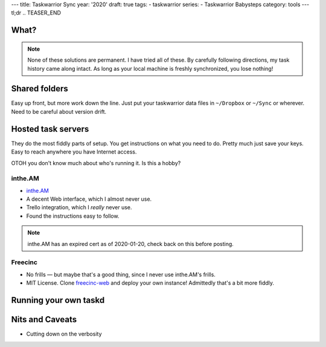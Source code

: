---
title: Taskwarrior Sync
year: '2020'
draft: true
tags:
- taskwarrior
series:
- Taskwarrior Babysteps
category: tools
---
tl;dr
.. TEASER_END

What?
=====

.. note::

  None of these solutions are permanent.
  I have tried all of these.
  By carefully following directions, my task history came along intact.
  As long as your local machine is freshly synchronized, you lose nothing!

Shared folders
==============

Easy up front, but more work down the line.
Just put your taskwarrior data files in ``~/Dropbox`` or ``~/Sync`` or wherever.
Need to be careful about version drift.

Hosted task servers
===================

They do the most fiddly parts of setup.
You get instructions on what you need to do.
Pretty much just save your keys.
Easy to reach anywhere you have Internet access.

OTOH you don't know much about who's running it.
Is this a hobby? 

inthe.AM
--------

* `inthe.AM`_
* A decent Web interface, which I almost never use.
* Trello integration, which I *really* never use.
* Found the instructions easy to follow.

.. _inthe.AM: https://inthe.AM

.. note:: inthe.AM has an expired cert as of 2020-01-20, check back on this before posting.

Freecinc
--------

.. _Freecinc: https://freecinc.com/
.. _freecinc-web: https://github.com/freecinc/freecinc-web

* No frills — but maybe that's a good thing, since I never use inthe.AM's frills.
* MIT License. Clone `freecinc-web`_ and deploy your own instance!
  Admittedly that's a bit more fiddly.


Running your own taskd
======================

Nits and Caveats
================

* Cutting down on the verbosity
